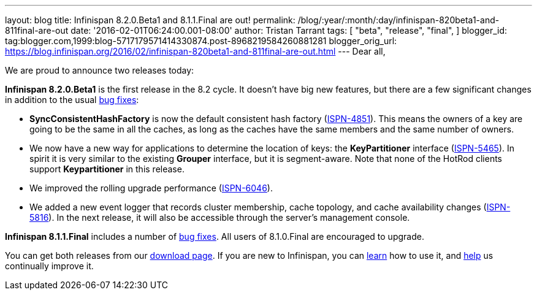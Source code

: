 ---
layout: blog
title: Infinispan 8.2.0.Beta1 and 8.1.1.Final are out!
permalink: /blog/:year/:month/:day/infinispan-820beta1-and-811final-are-out
date: '2016-02-01T06:24:00.001-08:00'
author: Tristan Tarrant
tags: [ "beta",
"release",
"final",
]
blogger_id: tag:blogger.com,1999:blog-5717179571414330874.post-8968219584260881281
blogger_orig_url: https://blog.infinispan.org/2016/02/infinispan-820beta1-and-811final-are-out.html
---
Dear all,

We are proud to announce two releases today:

*Infinispan 8.2.0.Beta1* is the first release in the 8.2 cycle. It
doesn't have big new features, but there are a few significant changes
in addition to the usual
https://issues.jboss.org/secure/ReleaseNote.jspa?projectId=12310799&version=12328082[bug
fixes]:

* *SyncConsistentHashFactory* is now the default consistent hash factory
(https://issues.jboss.org/browse/ISPN-4851[ISPN-4851]). This means the
owners of a key are going to be the same in all the caches, as long as
the caches have the same members and the same number of owners.
* We now have a new way for applications to determine the location of
keys: the *KeyPartitioner* interface
(https://issues.jboss.org/browse/ISPN-5465[ISPN-5465]). In spirit it is
very similar to the existing *Grouper* interface, but it is
segment-aware. Note that none of the HotRod clients support
*Keypartitioner* in this release.
* We improved the rolling upgrade performance
(https://issues.jboss.org/browse/ISPN-6046[ISPN-6046]).
* We added a new event logger that records cluster membership, cache
topology, and cache availability changes
(https://issues.jboss.org/browse/ISPN-5816[ISPN-5816]). In the next
release, it will also be accessible through the server's management
console.

*Infinispan 8.1.1.Final* includes a number of
https://issues.jboss.org/secure/ReleaseNote.jspa?projectId=12310799&version=12329050[bug
fixes]. All users of 8.1.0.Final are encouraged to upgrade.

You can get both releases from our
http://infinispan.org/download/[download page]. If you are new to
Infinispan, you can http://infinispan.org/tutorials/[learn] how to use
it, and http://infinispan.org/getinvolved/[help] us continually improve
it.

